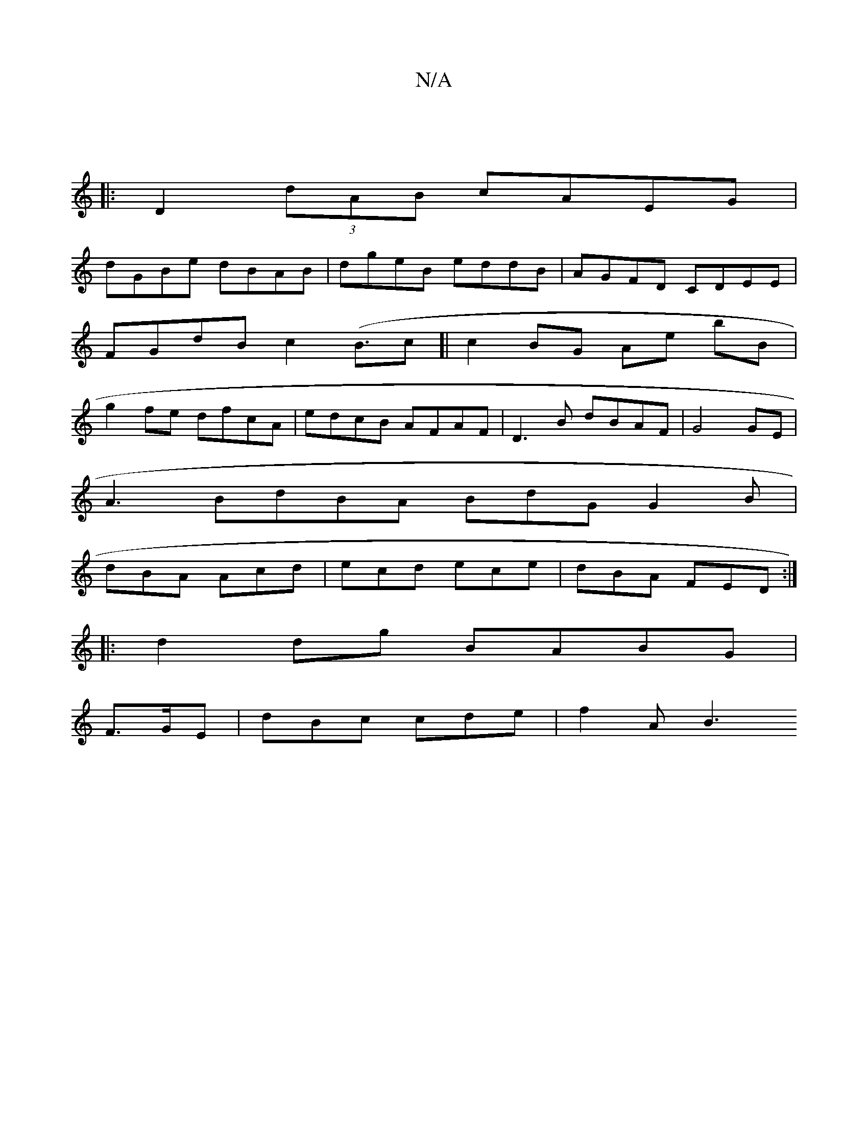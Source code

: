 X:1
T:N/A
M:4/4
R:N/A
K:Cmajor
:|
|: D2 (3dAB cAEG|
dGBe dBAB|dgeB eddB|AGFD CDEE|
FGdB c2 (B3/c]| c2 BG Ae bB|
g2 fe dfcA|edcB AFAF|D3B dBAF|G4 GE |
A3 BdBA BdG G2B|
dBA Acd|ecd ece|dBA FED:|
|:d2dg BABG|
F>GE | dBc cde | f2 A B3 